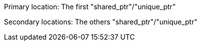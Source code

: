 Primary location: The first "shared_ptr"/"unique_ptr"

Secondary locations: The others "shared_ptr"/"unique_ptr"